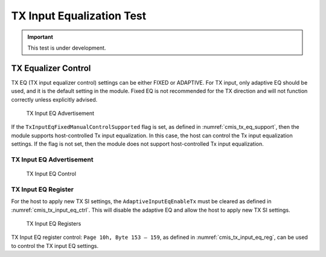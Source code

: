 TX Input Equalization Test
==========================

.. important::

    This test is under development.


TX Equalizer Control
---------------------

TX EQ (TX input equalizer control) settings can be either FIXED or ADAPTIVE. For TX input, only adaptive EQ should be used, and it is the default setting in the module. Fixed EQ is not recommended for the TX direction and will not function correctly unless explicitly advised.

.. _cmis_tx_eq_support:

.. figure:: images/cmis_tx_eq_support.png

    TX Input EQ Advertisement

If the ``TxInputEqFixedManualControlSupported`` flag is set, as defined in :numref:`cmis_tx_eq_support`, then the module supports host-controlled Tx input equalization. In this case, the host can control the Tx input equalization settings. If the flag is not set, then the module does not support host-controlled Tx input equalization.

TX Input EQ Advertisement
^^^^^^^^^^^^^^^^^^^^^^^^^

.. _cmis_tx_input_eq_ctrl:

.. figure:: images/cmis_tx_input_eq_ctrl.png

    TX Input EQ Control


TX Input EQ Register
^^^^^^^^^^^^^^^^^^^^

For the host to apply new TX SI settings, the ``AdaptiveInputEqEnableTx`` must be cleared as defined in :numref:`cmis_tx_input_eq_ctrl`. This will disable the adaptive EQ and allow the host to apply new TX SI settings.

.. _cmis_tx_input_eq_reg:

.. figure:: images/cmis_tx_input_eq_reg.png

    TX Input EQ Registers

TX Input EQ register control: ``Page 10h, Byte 153 – 159``, as defined in :numref:`cmis_tx_input_eq_reg`, can be used to control the TX input EQ settings.


